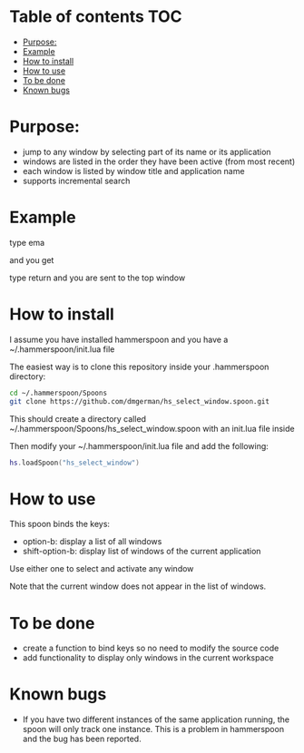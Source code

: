 #+STARTUP: overview
# make by default the result of a block its standard output
#+SEQ_TODO: TODO(t) NEXT(n) WAITING(w) SOMEDAY(s) PROJ(p) | DONE(d) CANCELLED(c) APPT(a)
#+PROPERTY: header-args         :results output
# i like to be pedantic
#+PROPERTY: header-args:C       :main no :flags -std=c99 -Wall --pedantic -Werror
#  use C+++ instead of C++ (L+ means add arguments to language L)
#+PROPERTY: header-args:C+++    :main no :flags -std=c++17 -Wall --pedantic -Werror
# specify the default database
# result:   guarantees the result is typeset as a table
# colnames: orgmode does not insert column names, force it to do it
#+PROPERTY: header-args:sqlite  :db /tmp/rip.db :colnames yes :results  table
# make sure that ^ and _ do not get interpreted, since they are commonly used
# in programming (specially _)
#+PROPERTY: header-args:sql   :engine postgresql  :cmdline -h localhost -p 54321  imdb :colnames yes :results  table
#+PROPERTY: header-args:python   :results output
#+PROPERTY: header-args:scala    :results output
#+PROPERTY: header-args:R    :results output
#+OPTIONS: ^:nil

* Table of contents :TOC:
- [[#purpose][Purpose:]]
- [[#example][Example]]
- [[#how-to--install][How to  install]]
- [[#how-to-use][How to use]]
- [[#to-be-done][To be done]]
- [[#known-bugs][Known bugs]]

* Purpose:

- jump to any window by selecting part of its name or its application
- windows are listed in the order they have been active (from most recent)
- each window is listed by window title and application name
- supports incremental search

* Example

[[./screenshot.png]]  
  
type ema

and you get

[[./screenshot-3.png]]

type return and you are sent to the top window


* How to  install

I assume you have installed hammerspoon and you have a ~/.hammerspoon/init.lua file

The easiest way is to clone this repository inside your .hammerspoon directory:

#+begin_src bash   :exports both
cd ~/.hammerspoon/Spoons
git clone https://github.com/dmgerman/hs_select_window.spoon.git
#+end_src

This should create a directory called 
~/.hammerspoon/Spoons/hs_select_window.spoon with an init.lua file inside

Then modify your ~/.hammerspoon/init.lua file and add the following:

#+begin_src lua   :exports both
hs.loadSpoon("hs_select_window")
#+end_src

* How to use

This spoon binds the keys:

- option-b:  display a list of all windows
- shift-option-b: display list of windows of the current application

Use either one to select and activate any window

Note that the current window does not appear in the list of windows.

* To be done

- create a function to bind keys so no need to modify the source code
- add functionality to display only windows in the current workspace

* Known bugs

- If you have two different instances of the same application running, the spoon will only track one instance. This is a problem in hammerspoon and the bug has been reported.

